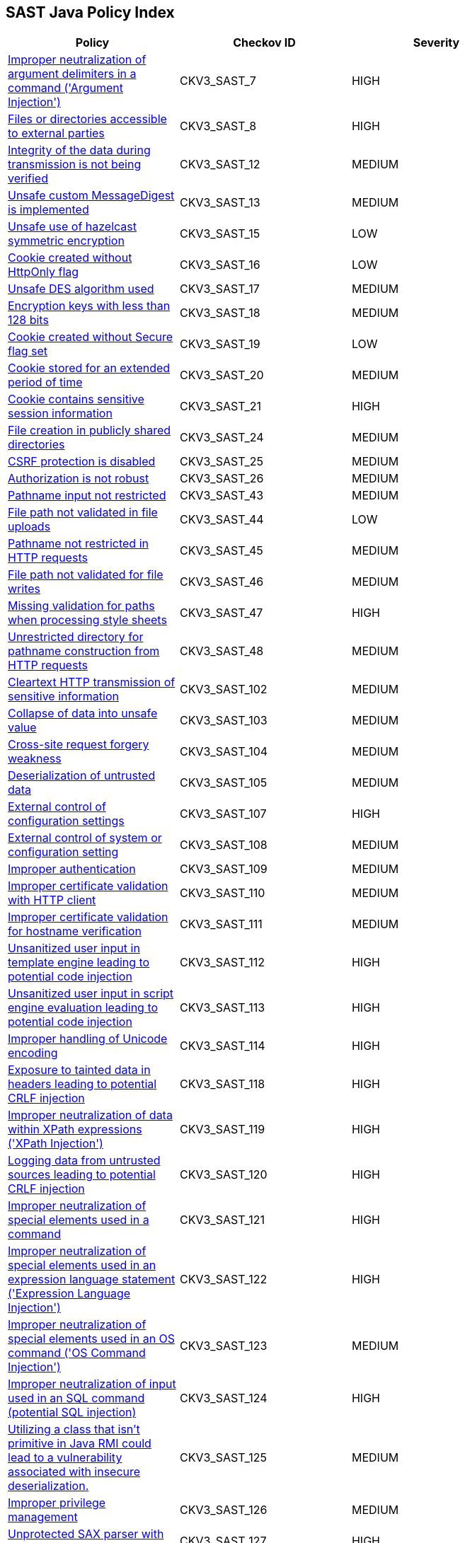 == SAST Java Policy Index

[width=85%]
[cols="1,1,1"]
|===
|Policy|Checkov ID| Severity

|xref:sast-policy-7.adoc[Improper neutralization of argument delimiters in a command ('Argument Injection')]
|CKV3_SAST_7
|HIGH

|xref:sast-policy-8.adoc[Files or directories accessible to external parties]
|CKV3_SAST_8
|HIGH

|xref:sast-policy-12.adoc[Integrity of the data during transmission is not being verified]
|CKV3_SAST_12
|MEDIUM

|xref:sast-policy-13.adoc[Unsafe custom MessageDigest is implemented]
|CKV3_SAST_13
|MEDIUM

|xref:sast-policy-15.adoc[Unsafe use of hazelcast symmetric encryption]
|CKV3_SAST_15
|LOW

|xref:sast-policy-16.adoc[Cookie created without HttpOnly flag]
|CKV3_SAST_16
|LOW

|xref:sast-policy-17.adoc[Unsafe DES algorithm used]
|CKV3_SAST_17
|MEDIUM

|xref:sast-policy-18.adoc[Encryption keys with less than 128 bits]
|CKV3_SAST_18
|MEDIUM

|xref:sast-policy-19.adoc[Cookie created without Secure flag set]
|CKV3_SAST_19
|LOW

|xref:sast-policy-20.adoc[Cookie stored for an extended period of time]
|CKV3_SAST_20
|MEDIUM

|xref:sast-policy-21.adoc[Cookie contains sensitive session information]
|CKV3_SAST_21
|HIGH

|xref:sast-policy-24.adoc[File creation in publicly shared directories]
|CKV3_SAST_24
|MEDIUM

|xref:sast-policy-25.adoc[CSRF protection is disabled]
|CKV3_SAST_25
|MEDIUM

|xref:sast-policy-26.adoc[Authorization is not robust]
|CKV3_SAST_26
|MEDIUM

|xref:sast-policy-43.adoc[Pathname input not restricted]
|CKV3_SAST_43
|MEDIUM

|xref:sast-policy-44.adoc[File path not validated in file uploads]
|CKV3_SAST_44
|LOW

|xref:sast-policy-45.adoc[Pathname not restricted in HTTP requests]
|CKV3_SAST_45
|MEDIUM

|xref:sast-policy-46.adoc[File path not validated for file writes]
|CKV3_SAST_46
|MEDIUM

|xref:sast-policy-47.adoc[Missing validation for paths when processing style sheets]
|CKV3_SAST_47
|HIGH

|xref:sast-policy-48.adoc[Unrestricted directory for pathname construction from HTTP requests]
|CKV3_SAST_48
|MEDIUM

|xref:sast-policy-102.adoc[Cleartext HTTP transmission of sensitive information]
|CKV3_SAST_102
|MEDIUM

|xref:sast-policy-103.adoc[Collapse of data into unsafe value]
|CKV3_SAST_103
|MEDIUM

|xref:sast-policy-104.adoc[Cross-site request forgery weakness]
|CKV3_SAST_104
|MEDIUM

|xref:sast-policy-105.adoc[Deserialization of untrusted data]
|CKV3_SAST_105
|MEDIUM

|xref:sast-policy-107.adoc[External control of configuration settings]
|CKV3_SAST_107
|HIGH

|xref:sast-policy-108.adoc[External control of system or configuration setting]
|CKV3_SAST_108
|MEDIUM

|xref:sast-policy-109.adoc[Improper authentication]
|CKV3_SAST_109
|MEDIUM

|xref:sast-policy-110.adoc[Improper certificate validation with HTTP client]
|CKV3_SAST_110
|MEDIUM

|xref:sast-policy-111.adoc[Improper certificate validation for hostname verification]
|CKV3_SAST_111
|MEDIUM

|xref:sast-policy-112.adoc[Unsanitized user input in template engine leading to potential code injection]
|CKV3_SAST_112
|HIGH

|xref:sast-policy-113.adoc[Unsanitized user input in script engine evaluation leading to potential code injection]
|CKV3_SAST_113
|HIGH

|xref:sast-policy-114.adoc[Improper handling of Unicode encoding]
|CKV3_SAST_114
|HIGH

|xref:sast-policy-118.adoc[Exposure to tainted data in headers leading to potential CRLF injection]
|CKV3_SAST_118
|HIGH

|xref:sast-policy-119.adoc[Improper neutralization of data within XPath expressions ('XPath Injection')]
|CKV3_SAST_119
|HIGH

|xref:sast-policy-120.adoc[Logging data from untrusted sources leading to potential CRLF injection]
|CKV3_SAST_120
|HIGH

|xref:sast-policy-121.adoc[Improper neutralization of special elements used in a command]
|CKV3_SAST_121
|HIGH

|xref:sast-policy-122.adoc[Improper neutralization of special elements used in an expression language statement ('Expression Language Injection')]
|CKV3_SAST_122
|HIGH

|xref:sast-policy-123.adoc[Improper neutralization of special elements used in an OS command ('OS Command Injection')]
|CKV3_SAST_123
|MEDIUM

|xref:sast-policy-124.adoc[Improper neutralization of input used in an SQL command (potential SQL injection)]
|CKV3_SAST_124
|HIGH

|xref:sast-policy-125.adoc[Utilizing a class that isn't primitive in Java RMI could lead to a vulnerability associated with insecure deserialization.]
|CKV3_SAST_125
|MEDIUM

|xref:sast-policy-126.adoc[Improper privilege management]
|CKV3_SAST_126
|MEDIUM

|xref:sast-policy-127.adoc[Unprotected SAX parser with user input]
|CKV3_SAST_127
|HIGH

|xref:sast-policy-128.adoc[Unsecured XML stream reader with external input]
|CKV3_SAST_128
|HIGH

|xref:sast-policy-129.adoc[Improper validation of certificate with host mismatch]
|CKV3_SAST_129
|HIGH

|xref:sast-policy-130.adoc[Inadequate RSA encryption strength]
|CKV3_SAST_130
|MEDIUM

|xref:sast-policy-131.adoc[Inadequate encryption strength for HTTPS]
|CKV3_SAST_131
|MEDIUM

|xref:sast-policy-132.adoc[Inadequate encryption strength with Hazelcast library]
|CKV3_SAST_132
|MEDIUM

|xref:sast-policy-133.adoc[Incorrect behavior order: validate before canonicalize]
|CKV3_SAST_133
|MEDIUM

|xref:sast-policy-134.adoc[Insecure file permissions setting]
|CKV3_SAST_134
|MEDIUM

|xref:sast-policy-136.adoc[Incorrect type conversion or cast]
|CKV3_SAST_136
|MEDIUM

|xref:sast-policy-138.adoc[Insecure exception logging with output streams]
|CKV3_SAST_138
|MEDIUM

|xref:sast-policy-139.adoc[Missing authentication for critical function (database)]
|CKV3_SAST_139
|MEDIUM

|xref:sast-policy-140.adoc[Missing authentication for critical function (LDAP)]
|CKV3_SAST_140
|MEDIUM

|xref:sast-policy-142.adoc[Unsecure cookie handling in response]
|CKV3_SAST_142
|MEDIUM

|xref:sast-policy-144.adoc[Sensitive cookie without 'HttpOnly' flag]
|CKV3_SAST_144
|MEDIUM

|xref:sast-policy-145.adoc[Server-side request forgery (SSRF)]
|CKV3_SAST_145
|HIGH

|xref:sast-policy-147.adoc[URL redirection to untrusted site]
|CKV3_SAST_147
|HIGH

|xref:sast-policy-148.adoc[Use of a broken or risky cryptographic algorithm]
|CKV3_SAST_148
|HIGH

|xref:sast-policy-149.adoc[Use of a broken or risky cryptographic algorithm (SHA1/MD5)]
|CKV3_SAST_149
|MEDIUM

|xref:sast-policy-150.adoc[Use of externally-controlled format string]
|CKV3_SAST_150
|HIGH

|xref:sast-policy-151.adoc[Unencrypted payload with JWT]
|CKV3_SAST_151
|MEDIUM

|xref:sast-policy-155.adoc[Use of insufficiently random values from core library]
|CKV3_SAST_155
|MEDIUM

|xref:sast-policy-156.adoc[Use of RSA algorithm without OAEP]
|CKV3_SAST_156
|MEDIUM

|xref:sast-policy-162.adoc[Permissive cross-domain policy with untrusted domains using Servlet]
|CKV3_SAST_162
|MEDIUM

|xref:sast-policy-163.adoc[Improper neutralization of special elements in output used by a downstream component ('Injection')]
|CKV3_SAST_163
|MEDIUM

|xref:sast-policy-165.adoc[Improper neutralization of user input in query logic]
|CKV3_SAST_165
|MEDIUM

|xref:sast-policy-171.adoc[Expression injection (OGNL)]
|CKV3_SAST_171
|HIGH

|xref:sast-policy-172.adoc[Improper neutralization of special elements used in an LDAP query ('LDAP Injection')]
|CKV3_SAST_172
|HIGH

|xref:sast-policy-182.adoc[User input incorporated in Java web request]
|CKV3_SAST_182
|MEDIUM

|xref:sast-policy-188.adoc[Improper input validation]
|CKV3_SAST_188
|HIGH

|xref:sast-policy-195.adoc[Class objects with argument name returned by Class.forName() function]
|CKV3_SAST_195
|LOW


|===